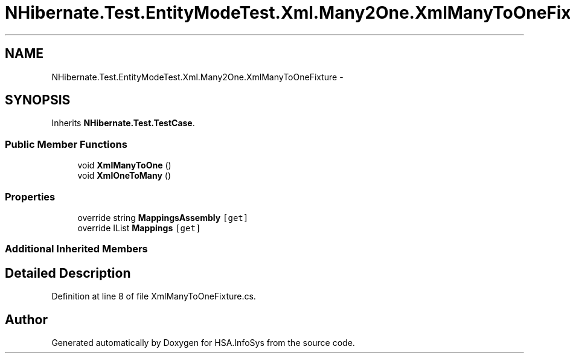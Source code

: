 .TH "NHibernate.Test.EntityModeTest.Xml.Many2One.XmlManyToOneFixture" 3 "Fri Jul 5 2013" "Version 1.0" "HSA.InfoSys" \" -*- nroff -*-
.ad l
.nh
.SH NAME
NHibernate.Test.EntityModeTest.Xml.Many2One.XmlManyToOneFixture \- 
.SH SYNOPSIS
.br
.PP
.PP
Inherits \fBNHibernate\&.Test\&.TestCase\fP\&.
.SS "Public Member Functions"

.in +1c
.ti -1c
.RI "void \fBXmlManyToOne\fP ()"
.br
.ti -1c
.RI "void \fBXmlOneToMany\fP ()"
.br
.in -1c
.SS "Properties"

.in +1c
.ti -1c
.RI "override string \fBMappingsAssembly\fP\fC [get]\fP"
.br
.ti -1c
.RI "override IList \fBMappings\fP\fC [get]\fP"
.br
.in -1c
.SS "Additional Inherited Members"
.SH "Detailed Description"
.PP 
Definition at line 8 of file XmlManyToOneFixture\&.cs\&.

.SH "Author"
.PP 
Generated automatically by Doxygen for HSA\&.InfoSys from the source code\&.
